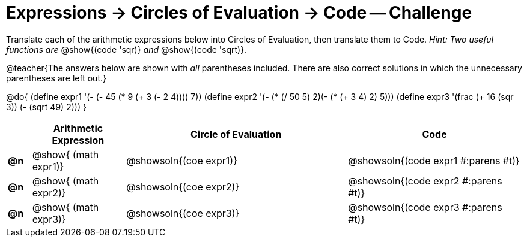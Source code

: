 [.landscape]
= Expressions -> Circles of Evaluation -> Code -- Challenge

Translate each of the arithmetic expressions below into Circles of Evaluation, then translate them to Code. _Hint: Two useful functions are_ @show{(code 'sqr)} _and_ @show{(code 'sqrt)}.

@teacher{The answers below are shown with _all_ parentheses included. There are also correct solutions in which the unnecessary parentheses are left out.}

@do{
  (define expr1 '(- (- 45 (* 9 (+ 3 (- 2 4)))) 7))
  (define expr2 '(- (* (/ 50 5) 2)(- (* (+ 3 4) 2) 5)))
  (define expr3 '(frac (+ 16 (sqr 3)) (- (sqrt 49) 2))) 
}

[.FillVerticalSpace, cols="^.^2a,^.^8a,^.^19a,^.^15a",options="header",stripes="none"]
|===
|
| Arithmetic Expression
| Circle of Evaluation
| Code

|*@n*
| @show{    (math expr1)}
| @showsoln{(coe  expr1)}
| @showsoln{(code expr1 #:parens #t)}

|*@n*
| @show{    (math expr2)}
| @showsoln{(coe  expr2)}
| @showsoln{(code expr2 #:parens #t)}

|*@n*
| @show{    (math expr3)}
| @showsoln{(coe  expr3)}
| @showsoln{(code expr3 #:parens #t)}
|===
